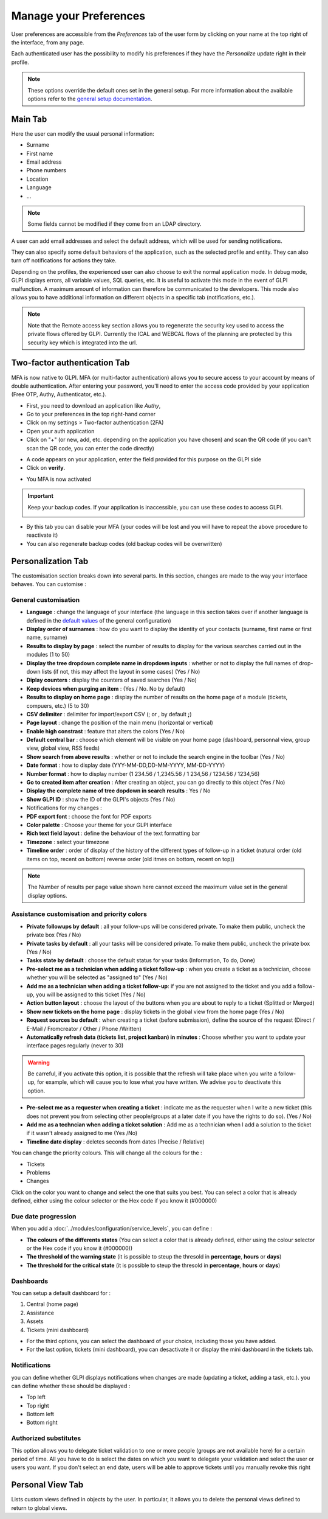 Manage your Preferences
=======================

User preferences are accessible from the `Preferences` tab of the user form by clicking on your name at the top right of the interface, from any page.

Each authenticated user has the possibility to modify his preferences if they have the `Personalize` update right in their profile.

.. note::
   These options override the default ones set in the general setup.
   For more information about the available options refer to the `general setup documentation <../../../modules/configuration/general/default_values.html>`_.

Main Tab
--------

.. image:: images/userprefs-main.png
   :alt: Screen for user form
   :align: center
   :scale: 42%

Here the user can modify the usual personal information:

* Surname
* First name
* Email address
* Phone numbers
* Location
* Language
* ...

.. note::

   Some fields cannot be modified if they come from an LDAP directory.

A user can add email addresses and select the default address, which will be used for sending notifications.

They can also specify some default behaviors of the application, such as the selected profile and entity. They can also turn off notifications for actions they take.

Depending on the profiles, the experienced user can also choose to exit the normal application mode. In debug mode, GLPI displays errors, all variable values, SQL queries, etc. It is useful to activate this mode in the event of GLPI malfunction. A maximum amount of information can therefore be communicated to the developers. This mode also allows you to have additional information on different objects in a specific tab (notifications, etc.).

.. Note:: Note that the Remote access key section allows you to regenerate the security key used to access the private flows offered by GLPI. Currently the ICAL and WEBCAL flows of the planning are protected by this security key which is integrated into the url.

Two-factor authentication Tab
-----------------------------

MFA is now native to GLPI. MFA (or multi-factor authentication) allows you to secure access to your account by means of double authentication.
After entering your password, you'll need to enter the access code provided by your application (Free OTP, Authy, Authenticator, etc.).

- First, you need to download an application like *Authy*,
- Go to your preferences in the top right-hand corner
- Click on my settings > Two-factor authentication (2FA)
- Open your auth application
- Click on "+" (or new, add, etc. depending on the application you have chosen) and scan the QR code (if you can't scan the QR code, you can enter the code directly)

.. image:: images/mfa_setup.png
   :alt: Screen MFA
   :align: center
   :scale: 49 %


- A code appears on your application, enter the field provided for this purpose on the GLPI side
- Click on **verify**.

.. image:: images/mfa_validation.png
   :alt: Screen for MFA
   :align: center
   :scale: 80 %


- You MFA is now activated

.. important:: Keep your backup codes. If your application is inaccessible, you can use these codes to access GLPI.

   .. image:: images/mfa_enabled.png
      :alt: Screen for MFA
      :align: center
      :scale: 80 %

- By this tab you can disable your MFA (your codes will be lost and you will have to repeat the above procedure to reactivate it)
- You can also regenerate backup codes (old backup codes will be overwritten)

Personalization Tab
-------------------

The customisation section breaks down into several parts. In this section, changes are made to the way your interface behaves. You can customise :

General customisation
~~~~~~~~~~~~~~~~~~~~~


.. image:: images/userprefs-custom.png
   :alt: Screen for customizing user preferences
   :align: center
   :scale: 42 %

- **Language** : change the language of your interface (the language in this section takes over if another language is defined in the `default values <../../../modules/configuration/general/default_values.html>`_ of the general configuration)
- **Display order of surnames** : how do you want to display the identity of your contacts (surname, first name or first name, surname)
- **Results to display by page** : select the number of results to display for the various searches carried out in the modules (1 to 50)
- **Display the tree dropdown complete name in dropdown inputs** : whether or not to display the full names of drop-down lists (if not, this may affect the layout in some cases) (Yes / No)
- **Diplay counters** : display the counters of saved searches (Yes / No)
- **Keep devices when purging an item** : (Yes / No. No by default)
- **Results to display on home page** : display the number of results on the home page of a module (tickets, compuers, etc.) (5 to 30)
- **CSV delimiter** : delimiter for import/export CSV (; or , by default **;**)
- **Page layout** : change the position of the main menu (horizontal or vertical)
- **Enable high constrast** : feature that alters the colors (Yes / No)
- **Default central bar** : choose which element will be visible on your home page (dashboard, personnal view, group view, global view, RSS feeds)
- **Show search from above results** : whether or not to include the search engine in the toolbar (Yes / No)
- **Date format** : how to display date (YYY-MM-DD,DD-MM-YYYY, MM-DD-YYYY)
- **Number format** : how to display number (1 234.56 / 1,2345.56 / 1 234,56 / 1234.56 / 1234,56)
- **Go to created item after creation** : After creating an object, you can go directly to this object (Yes / No)
- **Display the complete name of tree dopdown in search results** : Yes / No
- **Show GLPI ID** : show the ID of the GLPI's objects (Yes / No)
- Notifications for my changes :
- **PDF export font** : choose the font for PDF exports
- **Color palette** : Choose your theme for your GLPI interface
- **Rich text field layout** : define the behaviour of the text formatting bar
- **Timezone** : select your timezone
- **Timeline order** : order of display of the history of the different types of follow-up in a ticket (natural order (old items on top, recent on bottom) reverse order (old itmes on bottom, recent on top))

.. note::

   The Number of results per page value shown here cannot exceed the maximum value set in the general display options.

Assistance customisation and priority colors
~~~~~~~~~~~~~~~~~~~~~~~~~~~~~~~~~~~~~~~~~~~


.. image:: images/userprefs-custom-assistance.png
   :alt: Screen for customizing user preferences assistance
   :align: center
   :scale: 42 %

- **Private followups by default** : all your follow-ups will be considered private. To make them public, uncheck the private box (Yes / No)
- **Private tasks by default** : all your tasks will be considered private. To make them public, uncheck the private box (Yes / No)
- **Tasks state by default** : choose the default status for your tasks (Information, To do, Done)
- **Pre-select me as a technician when adding a ticket follow-up** : when you create a ticket as a technician, choose whether you will be selected as "assigned to" (Yes / No)
- **Add me as a technician when adding a ticket follow-up**: if you are not assigned to the ticket and you add a follow-up, you will be assigned to this ticket (Yes / No)
- **Action button layout** : choose the layout of the buttons when you are about to reply to a ticket (Splitted or Merged)
- **Show new tickets on the home page** : display tickets in the global view from the home page (Yes / No)
- **Request sources bu default** : when creating a ticket (before submission), define the source of the request (Direct / E-Mail / Fromcreator / Other / Phone /Written)
- **Automatically refresh data (tickets list, project kanban) in minutes** : Choose whether you want to update your interface pages regularly (never to 30)
.. Warning::
   Be carreful, if you activate this option, it is possible that the refresh will take place when you write a follow-up, for example, which will cause you to lose what you have written. We advise you to deactivate this option.
- **Pre-select me as a requester when creating a ticket** : indicate me as the requester when I write a new ticket (this does not prevent you from selecting other people/groups at a later date if you have the rights to do so). (Yes / No)
- **Add me as a techncian when adding a ticket solution** : Add me as a technician when I add a solution to the ticket if it wasn't already assigned to me (Yes /No)
- **Timeline date display** : deletes seconds from dates (Precise / Relative)

You can change the priority colours. This will change all the colours for the :

- Tickets
- Problems
- Changes

Click on the color you want to change and select the one that suits you best. You can select a color that is already defined, either using the colour selector or the Hex code if you know it (#000000)

.. image:: images/userprefs-custom-priority-colors.png
   :alt: Screen for customizing user preferences priority colors
   :align: center
   :scale: 100 %


Due date progression
~~~~~~~~~~~~~~~~~~~~

.. image:: images/userprefs-custom-date-progression.png
   :alt: Screen for customizing user preferences date-progression
   :align: center
   :scale: 42 %


When you add a :doc:`../modules/configuration/service_levels`, you can define :

- **The colours of the differents states** (You can select a color that is already defined, either using the colour selector or the Hex code if you know it (#000000))
- **The threshold of the warning state** (it is possible to steup the thresold in **percentage**, **hours** or **days**)
- **The threshold for the critical state** (it is possible to steup the thresold in **percentage**, **hours** or **days**)

Dashboards
~~~~~~~~~~

.. image:: images/userprefs-custom-dashboards.png
   :alt: Screen for customizing user preferences dashboards
   :align: center
   :scale: 42 %

You can setup a default dashboard for :

1. Central (home page)
2. Assistance
3. Assets
4. Tickets (mini dashboard)

- For the third options, you can select the dashboard of your choice, including those you have added.
- For the last option, tickets (mini dashboard), you can desactivate it or display the mini dashboard in the tickets tab.

Notifications
~~~~~~~~~~~~~

.. image:: images/userprefs-custom-notifications.png
   :alt: Screen for customizing user preferences custome notifications
   :align: center
   :scale: 42 %

you can define whether GLPI displays notifications when changes are made (updating a ticket, adding a task, etc.). you can define whether these should be displayed :

- Top left
- Top right
- Bottom left
- Bottom right

Authorized substitutes
~~~~~~~~~~~~~~~~~~~~~~

.. image:: images/userprefs-custom-authorized-substitues.png
   :alt: Screen for customizing user preferences add authorized substitues
   :align: center
   :scale: 53 %

This option allows you to delegate ticket validation to one or more people (groups are not available here) for a certain period of time. All you have to do is select the dates on which you want to delegate your validation and select the user or users you want.
If you don't select an end date, users will be able to approve tickets until you manually revoke this right

Personal View Tab
-----------------

Lists custom views defined in objects by the user. In particular, it allows you to delete the personal views defined to return to global views.

